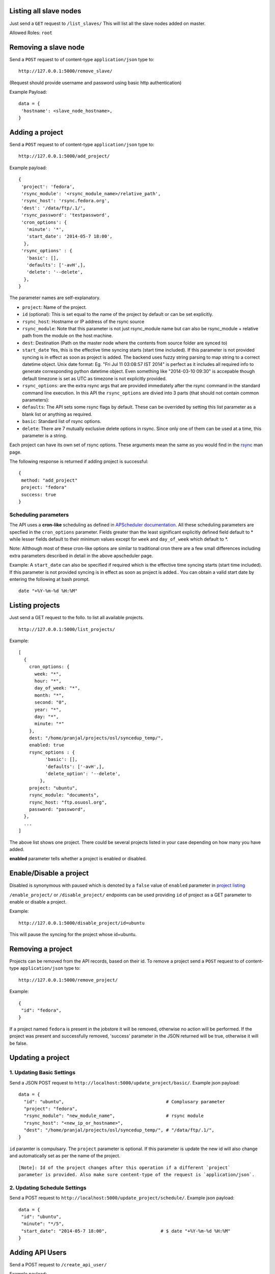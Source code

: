 Listing all slave nodes
~~~~~~~~~~~~~~~~~~~~~~~

Just send a ``GET`` request to ``/list_slaves/`` This will list all the
slave nodes added on master.

Allowed Roles: ``root``

Removing a slave node
~~~~~~~~~~~~~~~~~~~~~

Send a ``POST`` request to of content-type ``application/json`` type to:

::

    http://127.0.0.1:5000/remove_slave/

(Request should provide username and password using basic http
authentication)

Example Payload:

::

    data = {
     'hostname': <slave_node_hostname>,
    }

Adding a project
~~~~~~~~~~~~~~~~

Send a ``POST`` request to of content-type ``application/json`` type to:

::

    http://127.0.0.1:5000/add_project/

Example payload:

::

        {
         'project': 'fedora',
         'rsync_module': '<rsync_module_name>/relative_path',
         'rsync_host': 'rsync.fedora.org',
         'dest': '/data/ftp/.1/',
         'rsync_password': 'testpassword',
         'cron_options': {
           'minute': '*',
           'start_date': '2014-05-7 18:00',
          },
         'rsync_options' : {
           'basic': [],
           'defaults': ['-avH',],
           'delete': '--delete',
          },
        }

The parameter names are self-explanatory.

-  ``project``: Name of the project.
-  ``id`` (optional): This is set equal to the name of the project by
   default or can be set explicitly.
-  ``rsync_host``: Hostname or IP address of the rsync source
-  ``rsync_module``: Note that this parameter is not just rsync\_module
   name but can also be rsync\_module + relative path from the module on
   the host machine.
-  ``dest``: Destination (Path on the master node where the contents
   from source folder are synced to)
-  ``start_date`` Yes, this is the effective time syncing starts (start
   time included). If this parameter is not provided syncing is in
   effect as soon as project is added. The backend uses fuzzy string
   parsing to map string to a correct datetime object. Unix date format:
   Eg. "Fri Jul 11 03:08:57 IST 2014" is perfect as it includes all
   required info to generate corresponding python datetime object. Even
   something like "2014-03-10 09:30" is accepable though default
   timezone is set as UTC as timezone is not explicitly provided.

-  ``rsync_options``: are the extra rsync args that are provided
   immediately after the rsync command in the standard command line
   execution. In this API the ``rsync_options`` are divied into 3 parts
   (that should not contain common parameters):

-  ``defaults``: The API sets some rsync flags by default. These can be
   overrided by setting this list parameter as a blank list or anything
   as required.
-  ``basic``: Standard list of rsync options.
-  ``delete``: There are 7 mutually exclusive delete options in rsync.
   Since only one of them can be used at a time, this parameter is a
   string.

Each project can have its own set of rsync options. These arguments mean
the same as you would find in the
`rsync <http://rsync.samba.org/ftp/rsync/rsync.html>`_ man page.

The following response is returned if adding project is successful:

::

        {
         method: "add_project"
         project: "fedora"
         success: true
        }

Scheduling parameters
'''''''''''''''''''''

The API uses a **cron-like** scheduling as defined in `APScheduler
documentation <http://pythonhosted.org/APScheduler/cronschedule.html>`_.
All these scheduling parameters are specfied in the ``cron_options``
parameter. Fields greater than the least significant explicitly defined
field default to \* while lesser fields default to their minimum values
except for ``week`` and ``day_of_week`` which default to \*.

Note: Allthough most of these cron-like options are similar to
traditional cron there are a few small differences including extra
parameters described in detail in the above apscheduler page.

Example: A ``start_date`` can also be specified if required which is the
effective time syncing starts (start time included). If this parameter
is not provided syncing is in effect as soon as project is added.. You
can obtain a valid start date by entering the following at bash prompt.

::

    date "+%Y-%m-%d %H:%M"

Listing projects
~~~~~~~~~~~~~~~~

Just send a GET request to the follo. to list all available projects.

::

    http://127.0.0.1:5000/list_projects/

Example:

::

    [
      { 
        cron_options: {
          week: "*",
          hour: "*",
          day_of_week: "*",
          month: "*",
          second: "0",
          year: "*",
          day: "*",
          minute: "*"
        },
        dest: "/home/pranjal/projects/osl/syncedup_temp/",
        enabled: true
        rsync_options : {
              'basic': [],
              'defaults': ['-avH',],
              'delete_option': '--delete',
            },
        project: "ubuntu",
        rsync_module: "documents",
        rsync_host: "ftp.osuosl.org",
        password: "password",
      },
      ...
    ]

The above list shows one project. There could be several projects listed
in your case depending on how many you have added.

**enabled** parameter tells whether a project is enabled or disabled.

Enable/Disable a project
~~~~~~~~~~~~~~~~~~~~~~~~

Disabled is synonymous with paused which is denoted by a ``false`` value
of ``enabled`` parameter in `project listing </list_projects/>`_

``/enable_project/`` or ``/disable_project/`` endpoints can be used
providing ``id`` of project as a GET parameter to enable or disable a
project.

Example:

::

    http://127.0.0.1:5000/disable_project/id=ubuntu

This will pause the syncing for the project whose id=ubuntu.

Removing a project
~~~~~~~~~~~~~~~~~~

Projects can be removed from the API records, based on their id. To
remove a project send a ``POST`` request to of content-type
``application/json`` type to:

::

    http://127.0.0.1:5000/remove_project/

Example:

::

        {
         "id": "fedora",
        }

If a project named ``fedora`` is present in the jobstore it will be
removed, otherwise no action will be performed. If the project was
present and successfully removed, 'success' parameter in the JSON
returned will be true, otherwise it will be false.

Updating a project
~~~~~~~~~~~~~~~~~~

1. Updating Basic Settings
''''''''''''''''''''''''''

Send a JSON POST request to
``http://localhost:5000/update_project/basic/``. Example json payload:

::

        data = {
          "id": "ubuntu",                                      # Complusary parameter
          "project": "fedora",
          "rsync_module": "new_module_name",                   # rsync module
          "rsync_host": "<new_ip_or_hostname>",
          "dest": "/home/pranjal/projects/osl/syncedup_temp/", # "/data/ftp/.1/",
        }

``id`` paramter is compulsary. The ``project`` parameter is optional. If
this parameter is update the new id will also change and automatically
set as per the name of the project.

::

    [Note]: Id of the project changes after this operation if a different `project`
    parameter is provided. Also make sure content-type of the request is `application/json`.

2. Updating Schedule Settings
'''''''''''''''''''''''''''''

Send a POST request to
``http://localhost:5000/update_project/schedule/``. Example json
payload:

::

        data = {
         "id": "ubuntu",
         "minute": "*/5",
         "start_date": "2014-05-7 18:00",                    # $ date "+%Y-%m-%d %H:%M"
        }

Adding API Users
~~~~~~~~~~~~~~~~

Send a POST request to ``/create_api_user/``

Example payload:

::

        data = {
         'username': 'superman',
         'password': 'S'
        }

Allowed Roles: ``root``

Fetching access token
~~~~~~~~~~~~~~~~~~~~~

**Warning**: Token based authentication might be broken currently.

It is possible for users to fetch access token by,

Sending a GET request to ``/get_token/``

Allowed Roles: Any (But user should be authenticated)

Explicitly initiating a sync
~~~~~~~~~~~~~~~~~~~~~~~~~~~~

**Warning**: This feature is broken right now

You can even request syncing up of a particular project apart from the
scheduled syncing by providing the name of a project. The API endpoint
for this is:

::

    /syncup/?project=<your_project_name>

Note: For explicit syncing the project must already be added via the API
previously.

